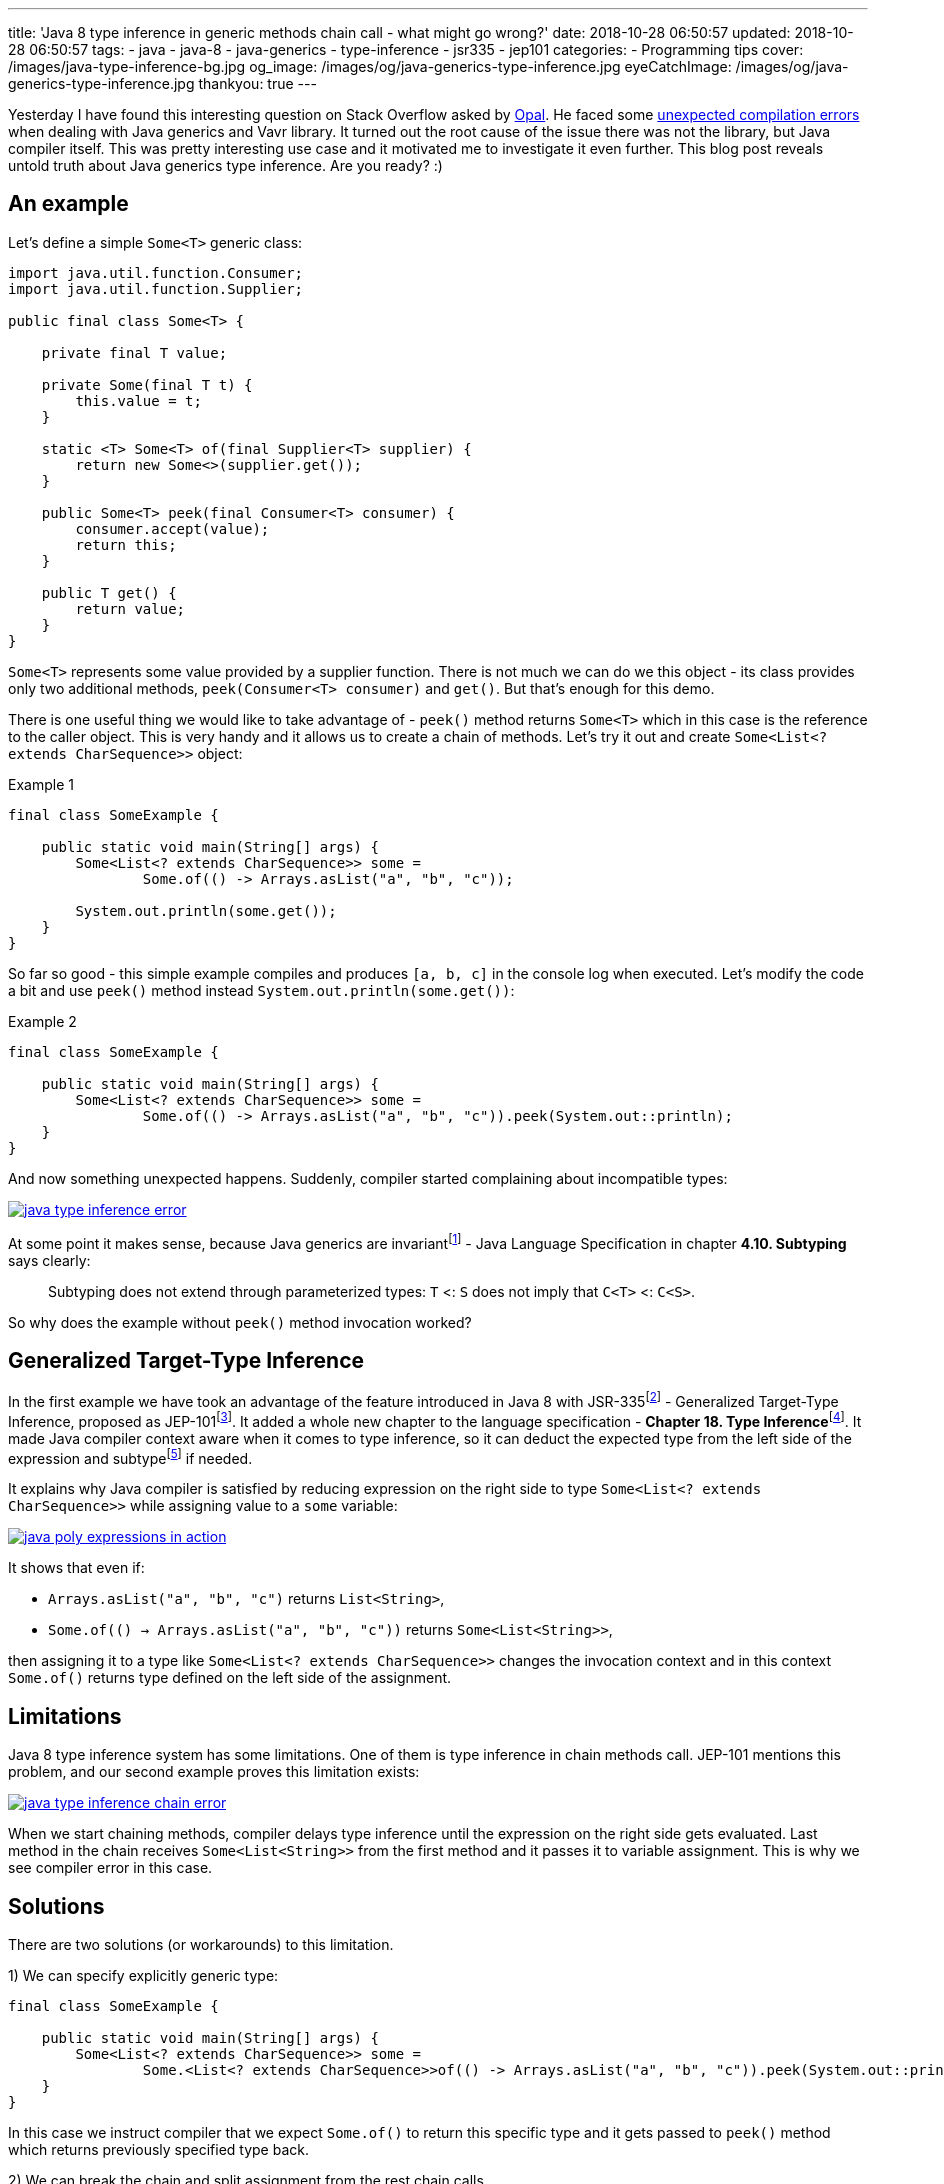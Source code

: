 ---
title: 'Java 8 type inference in generic methods chain call - what might go wrong?'
date: 2018-10-28 06:50:57
updated: 2018-10-28 06:50:57
tags:
    - java
    - java-8
    - java-generics
    - type-inference
    - jsr335
    - jep101
categories:
    - Programming tips
cover: /images/java-type-inference-bg.jpg
og_image: /images/og/java-generics-type-inference.jpg
eyeCatchImage: /images/og/java-generics-type-inference.jpg
thankyou: true
---

Yesterday I have found this interesting question on Stack Overflow asked by https://twitter.com/czaszo[Opal]. He faced
some https://stackoverflow.com/q/53008601/2194470[unexpected compilation errors] when dealing with Java generics and
Vavr library. It turned out the root cause of the issue there was not the library, but Java compiler itself. This was
pretty interesting use case and it motivated me to investigate it even further. This blog post reveals untold truth about
Java generics type inference. Are you ready? :)

++++
<!-- more -->
++++

== An example

Let's define a simple `Some<T>` generic class:

[source,java]
----
import java.util.function.Consumer;
import java.util.function.Supplier;

public final class Some<T> {

    private final T value;

    private Some(final T t) {
        this.value = t;
    }

    static <T> Some<T> of(final Supplier<T> supplier) {
        return new Some<>(supplier.get());
    }

    public Some<T> peek(final Consumer<T> consumer) {
        consumer.accept(value);
        return this;
    }

    public T get() {
        return value;
    }
}
----

`Some<T>` represents some value provided by a supplier function. There is not much we can do we this object - its
class provides only two additional methods, `peek(Consumer<T> consumer)` and `get()`. But that's enough for this demo.

There is one useful thing we would like to take advantage of - `peek()` method returns `Some<T>` which in this case
is the reference to the caller object. This is very handy and it allows us to create a chain of methods. Let's try it out
and create `Some<List<? extends CharSequence>>` object:

.Example 1
[source,java]
----
final class SomeExample {

    public static void main(String[] args) {
        Some<List<? extends CharSequence>> some =
                Some.of(() -> Arrays.asList("a", "b", "c"));

        System.out.println(some.get());
    }
}
----

So far so good - this simple example compiles and produces `[a, b, c]` in the console log when executed. Let's modify
the code a bit and use `peek()` method instead `System.out.println(some.get())`:

.Example 2
[source,java]
----
final class SomeExample {

    public static void main(String[] args) {
        Some<List<? extends CharSequence>> some =
                Some.of(() -> Arrays.asList("a", "b", "c")).peek(System.out::println);
    }
}
----

And now something unexpected happens. Suddenly, compiler started complaining about incompatible types:

[.text-center]
--
[.img-responsive.img-thumbnail]
[link=/images/java-type-inference-error.png]
image::/images/java-type-inference-error.png[]
--

At some point it makes sense, because Java generics are invariantfootnote:[https://docs.oracle.com/javase/specs/jls/se8/html/jls-4.html#jls-4.10]
- Java Language Specification in chapter **4.10. Subtyping** says clearly:

> Subtyping does not extend through parameterized types: `T` <: `S` does not imply that `C<T>` <: `C<S>`.

So why does the example without `peek()` method invocation worked?

== Generalized Target-Type Inference

In the first example we have took an advantage of the feature introduced in Java 8 with JSR-335footnote:[http://cr.openjdk.java.net/~dlsmith/jsr335-final/spec/G.html]
- Generalized Target-Type Inference, proposed as JEP-101footnote:[https://openjdk.java.net/jeps/101]. It added a whole
new chapter to the language specification - **Chapter 18. Type Inference**footnote:[https://docs.oracle.com/javase/specs/jls/se8/html/jls-18.html].
It made Java compiler context aware when it comes to type inference, so it can deduct the expected type from the left side of the expression and
subtypefootnote:[http://cr.openjdk.java.net/~dlsmith/jsr335-final/spec/G.html#18.2.3_Subtyping_Constraints_.5BNew.5D]
if needed.

It explains why Java compiler is satisfied by reducing expression on the right side to type `Some<List<? extends CharSequence>>`
while assigning value to a `some` variable:

[.text-center]
--
[.img-responsive.img-thumbnail]
[link=/images/java-poly-expressions-in-action.png]
image::/images/java-poly-expressions-in-action.png[]
--

It shows that even if:

* `Arrays.asList("a", "b", "c")` returns `List<String>`,
* `Some.of\(() -> Arrays.asList("a", "b", "c"))` returns `Some<List<String>>`,

then assigning it to a type like `Some<List<? extends CharSequence>>` changes the invocation context and in this context
`Some.of()` returns type defined on the left side of the assignment.

== Limitations

Java 8 type inference system has some limitations. One of them is type inference in chain methods call. JEP-101 mentions
this problem, and our second example proves this limitation exists:

[.text-center]
--
[.img-responsive.img-thumbnail]
[link=/images/java-type-inference-chain-error.png]
image::/images/java-type-inference-chain-error.png[]
--

When we start chaining methods, compiler delays type inference until the expression on the right side gets evaluated. Last
method in the chain receives `Some<List<String>>` from the first method and it passes it to variable assignment. This is
why we see compiler error in this case.

== Solutions

There are two solutions (or workarounds) to this limitation.

1) We can specify explicitly generic type:

[source,java]
----
final class SomeExample {

    public static void main(String[] args) {
        Some<List<? extends CharSequence>> some =
                Some.<List<? extends CharSequence>>of(() -> Arrays.asList("a", "b", "c")).peek(System.out::println);
    }
}
----

In this case we instruct compiler that we expect `Some.of()` to return this specific type and it gets passed to `peek()` method
which returns previously specified type back.

2) We can break the chain and split assignment from the rest chain calls

[source,java]
----
final class SomeExample {

    public static void main(String[] args) {
        Some<List<? extends CharSequence>> some = Some.of(() -> Arrays.asList("a", "b", "c"));
        some.peek(System.out::println);
    }
}
----

== Conclusion

And that's it. I hope you have learned something useful from this blog post. Don't hesitate to leave a comment in the
comments section below - please let me know if you are looking for more articles like this one. See you next time!